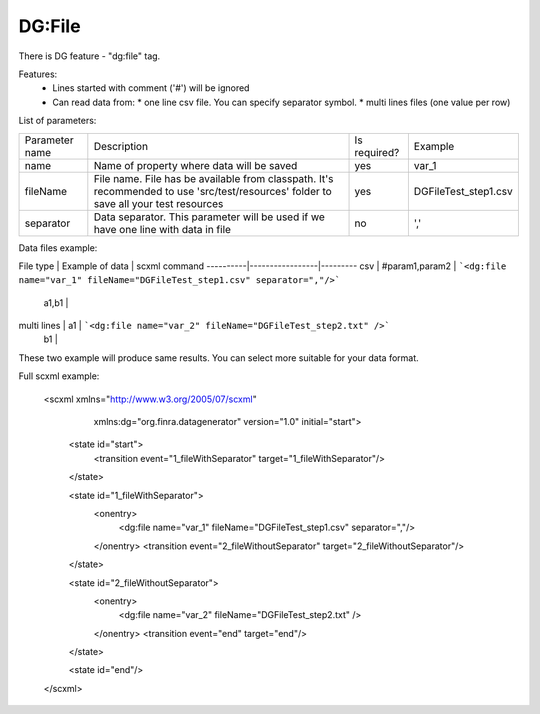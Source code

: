 DG:File
===========

There is DG feature - "dg:file" tag.

Features:
 * Lines started with comment ('#') will be ignored
 * Can read data from:
   * one line csv file. You can specify separator symbol. 
   * multi lines files (one value per row)

List of parameters:

+----------------+--------------------------------------------------------------------------------------------------------------------------------------+--------------+-----------------------+
| Parameter name | Description                                                                                                                          | Is required? | Example               |
+----------------+--------------------------------------------------------------------------------------------------------------------------------------+--------------+-----------------------+
| name           | Name of property where data will be saved                                                                                            | yes          | var_1                 |
+----------------+--------------------------------------------------------------------------------------------------------------------------------------+--------------+-----------------------+
| fileName       | File name. File has be available from classpath. It's recommended to use 'src/test/resources' folder to save all your test resources | yes          |   DGFileTest_step1.csv|
+----------------+--------------------------------------------------------------------------------------------------------------------------------------+--------------+-----------------------+
| separator      | Data separator. This parameter will be used if we have one line with data in file                                                    | no           | ','                   |
+----------------+--------------------------------------------------------------------------------------------------------------------------------------+--------------+-----------------------+


Data files example:

File type | Example of data | scxml command 
----------|-----------------|---------
csv | #param1,param2 | ```<dg:file name="var_1" fileName="DGFileTest_step1.csv" separator=","/>``` 
 | a1,b1 | 
multi lines | a1 | ```<dg:file name="var_2" fileName="DGFileTest_step2.txt" />``` 
 | b1 | 

These two example will produce same results. You can select more suitable for your data format.


Full scxml example:

    <scxml xmlns="http://www.w3.org/2005/07/scxml"
           xmlns:dg="org.finra.datagenerator"
           version="1.0"
           initial="start">

        <state id="start">
            <transition event="1_fileWithSeparator" target="1_fileWithSeparator"/>
        </state>

        <state id="1_fileWithSeparator">
            <onentry>
                <dg:file name="var_1" fileName="DGFileTest_step1.csv" separator=","/>
            </onentry>
            <transition event="2_fileWithoutSeparator" target="2_fileWithoutSeparator"/>
        </state>

        <state id="2_fileWithoutSeparator">
            <onentry>
                <dg:file name="var_2" fileName="DGFileTest_step2.txt" />
            </onentry>
            <transition event="end" target="end"/>
        </state>

        <state id="end"/>
    </scxml>
